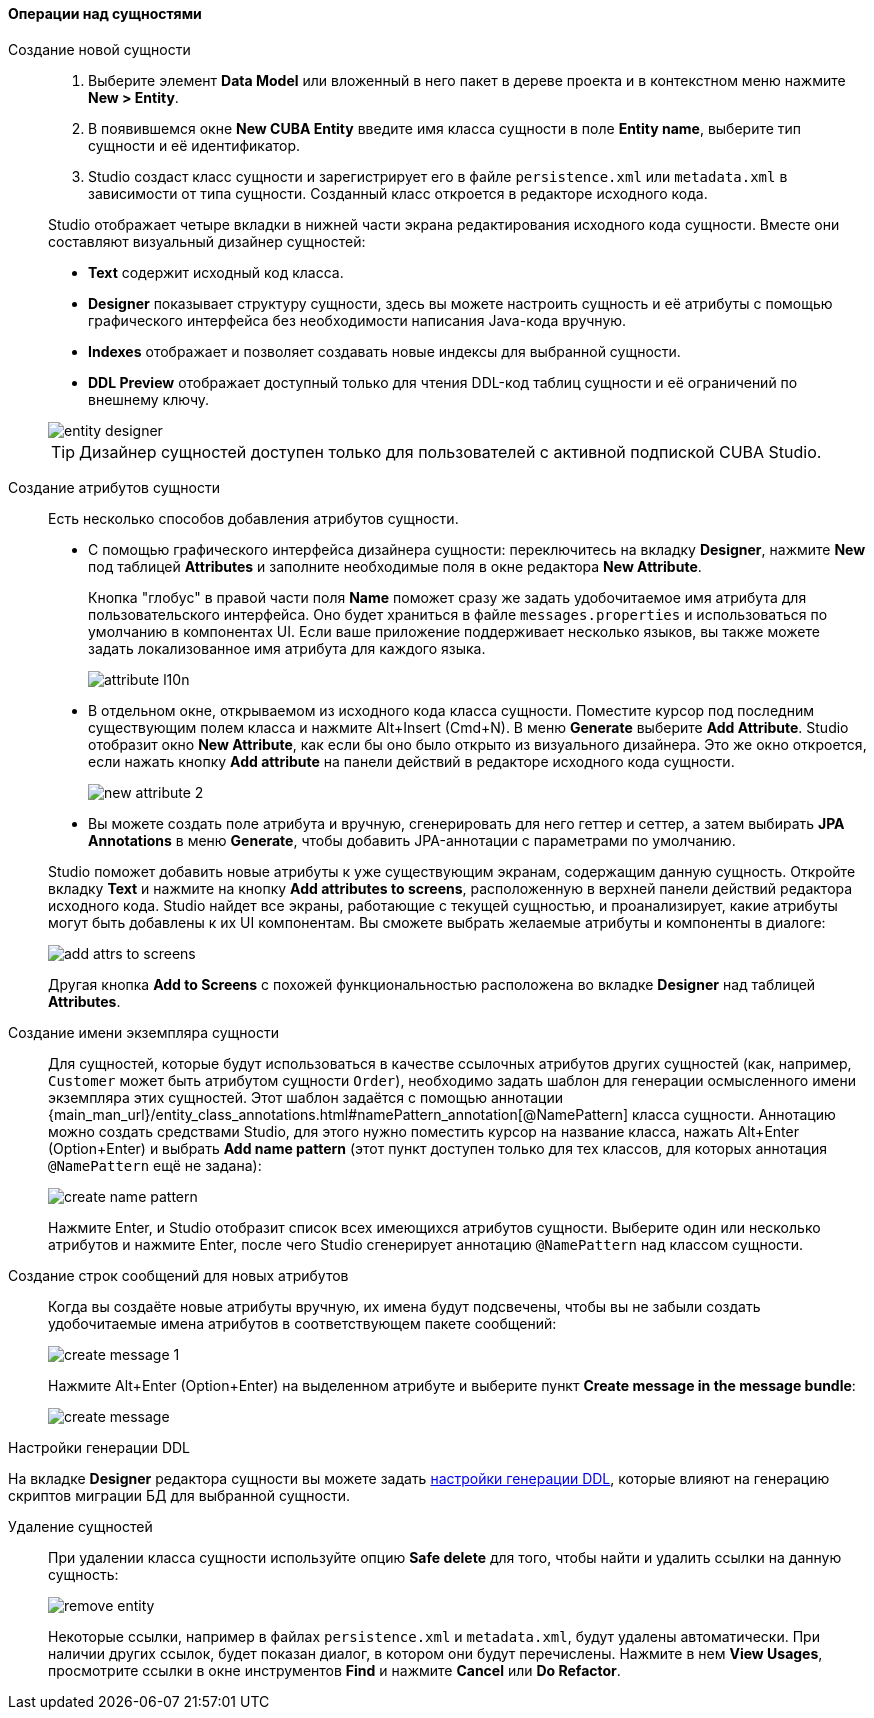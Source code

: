 :sourcesdir: ../../../../source

[[data_model_entities]]
==== Операции над сущностями

[[data_model_entity]]
Создание новой сущности::
+
--
. Выберите элемент *Data Model* или вложенный в него пакет в дереве проекта и в контекстном меню нажмите *New > Entity*.

. В появившемся окне *New CUBA Entity* введите имя класса сущности в поле *Entity name*, выберите тип сущности и её идентификатор.

. Studio создаст класс сущности и зарегистрирует его в файле `persistence.xml` или `metadata.xml` в зависимости от типа сущности. Созданный класс откроется в редакторе исходного кода.

Studio отображает четыре вкладки в нижней части экрана редактирования исходного кода сущности. Вместе они составляют визуальный дизайнер сущностей:

* *Text* содержит исходный код класса.

* *Designer* показывает структуру сущности, здесь вы можете настроить сущность и её атрибуты с помощью графического интерфейса без необходимости написания Java-кода вручную.

* *Indexes* отображает и позволяет создавать новые индексы для выбранной сущности.

* *DDL Preview* отображает доступный только для чтения DDL-код таблиц сущности и её ограничений по внешнему ключу.

image::features/data_model/entity_designer.png[align="center"]

[TIP]
====
Дизайнер сущностей доступен только для пользователей с активной подпиской CUBA Studio.
====

--

[[data_model_attribute]]
Создание атрибутов сущности::
+
--
Есть несколько способов добавления атрибутов сущности.

* С помощью графического интерфейса дизайнера сущности: переключитесь на вкладку *Designer*, нажмите *New* под таблицей *Attributes* и заполните необходимые поля в окне редактора *New Attribute*.
+
Кнопка "глобус" в правой части поля *Name* поможет сразу же задать удобочитаемое имя атрибута для пользовательского интерфейса. Оно будет храниться в файле `messages.properties` и использоваться по умолчанию в компонентах UI. Если ваше приложение поддерживает несколько языков, вы также можете задать локализованное имя атрибута для каждого языка.
+
image::features/data_model/attribute_l10n.png[align="center"]

* В отдельном окне, открываемом из исходного кода класса сущности. Поместите курсор под последним существующим полем класса и нажмите Alt+Insert (Cmd+N). В меню *Generate* выберите *Add Attribute*. Studio отобразит окно *New Attribute*, как если бы оно было открыто из визуального дизайнера.
Это же окно откроется, если нажать кнопку *Add attribute* на панели действий в редакторе исходного кода сущности.
+
image::features/data_model/new_attribute_2.png[align="center"]

* Вы можете создать поле атрибута и вручную, сгенерировать для него геттер и сеттер, а затем выбирать *JPA Annotations* в меню *Generate*, чтобы добавить JPA-аннотации с параметрами по умолчанию.

Studio поможет добавить новые атрибуты к уже существующим экранам, содержащим данную сущность. Откройте вкладку *Text* и нажмите на кнопку *Add attributes to screens*, расположенную в верхней панели действий редактора исходного кода. Studio найдет все экраны, работающие с текущей сущностью, и проанализирует, какие атрибуты могут быть добавлены к их UI компонентам. Вы сможете выбрать желаемые атрибуты и компоненты в диалоге:

image::features/data_model/add_attrs_to_screens.png[align="center"]

Другая кнопка *Add to Screens* с похожей функциональностью расположена во вкладке *Designer* над таблицей *Attributes*.

--

[[data_model_name_pattern]]
Создание имени экземпляра сущности::
+
--
Для сущностей, которые будут использоваться в качестве ссылочных атрибутов других сущностей (как, например, `Customer` может быть атрибутом сущности `Order`), необходимо задать шаблон для генерации осмысленного имени экземпляра этих сущностей. Этот шаблон задаётся с помощью аннотации {main_man_url}/entity_class_annotations.html#namePattern_annotation[@NamePattern] класса сущности. Аннотацию можно создать средствами Studio, для этого нужно поместить курсор на название класса, нажать Alt+Enter (Option+Enter) и выбрать *Add name pattern* (этот пункт доступен только для тех классов, для которых аннотация `@NamePattern` ещё не задана):

image::features/data_model/create_name_pattern.png[align="center"]

Нажмите Enter, и Studio отобразит список всех имеющихся атрибутов сущности. Выберите один или несколько атрибутов и нажмите Enter, после чего Studio сгенерирует аннотацию `@NamePattern` над классом сущности.
--

[[data_model_messages]]
Создание строк сообщений для новых атрибутов::
+
--
Когда вы создаёте новые атрибуты вручную, их имена будут подсвечены, чтобы вы не забыли создать удобочитаемые имена атрибутов в соответствующем пакете сообщений:

image::features/data_model/create_message_1.png[align="center"]

Нажмите Alt+Enter (Option+Enter) на выделенном атрибуте и выберите пункт *Create message in the message bundle*:

image::features/data_model/create_message.png[align="center"]
--

[[entity_ddl_generation_settings]]
Настройки генерации DDL::
--
На вкладке *Designer* редактора сущности вы можете задать <<migration_entity_ddl_settings,настройки генерации DDL>>, которые влияют на генерацию скриптов миграции БД для выбранной сущности.
--

[[remove_entity]]
Удаление сущностей::
+
--
При удалении класса сущности используйте опцию *Safe delete* для того, чтобы найти и удалить ссылки на данную сущность:

image::features/data_model/remove_entity.png[align="center"]

Некоторые ссылки, например в файлах `persistence.xml` и `metadata.xml`, будут удалены автоматически. При наличии других ссылок, будет показан диалог, в котором они будут перечислены. Нажмите в нем *View Usages*, просмотрите ссылки в окне инструментов *Find* и нажмите *Cancel* или *Do Refactor*.
--